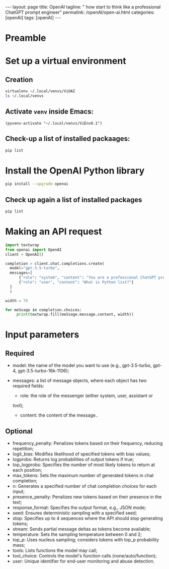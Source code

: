 #+BEGIN_EXPORT html
---
layout: page
title: OpenAI
tagline: " how start to think like a professional ChatGPT prompt engineer"
permalink: /openAI/open-ai.html
categories: [openAI]
tags: [openAI]
---
#+END_EXPORT
#+STARTUP: showall indent
#+OPTIONS: tags:nil num:nil \n:nil @:t ::t |:t ^:{} _:{} *:t
#+PROPERTY: header-args :exports both
#+PROPERTY: header-args+ :results output pp
#+PROPERTY: header-args+ :eval no-export
#+TOC: headlines 2

* Preamble

* Set up a virtual environment

** Creation

#+begin_src sh
 virtualenv ~/.local/venvs/ViOAI
 ls ~/.local/venvs
#+end_src

#+RESULTS:
: created virtual environment CPython3.11.2.final.0-64 in 207ms
:   creator CPython3Posix(dest=/home/vikky/.local/venvs/ViOAI, clear=False, no_vcs_ignore=False, global=False)
:   seeder FromAppData(download=False, pip=bundle, setuptools=bundle, wheel=bundle, via=copy, app_data_dir=/home/vikky/.local/share/virtualenv)
:     added seed packages: pip==23.0.1, setuptools==66.1.1, wheel==0.38.4
:   activators BashActivator,CShellActivator,FishActivator,NushellActivator,PowerShellActivator,PythonActivator
: ViEnv0.1
: ViEnv0.2
: ViOAI
: VirtSel

** Activate =venv= inside Emacs:

#+begin_src elisp
(pyvenv-activate "~/.local/venvs/ViEnv0.1")
#+end_src

** Check-up a list of installed packaages:

#+begin_src sh
pip list
#+end_src

#+RESULTS:
: Package    Version
: ---------- -------
: pip        23.0.1
: setuptools 66.1.1
: wheel      0.38.4

* Install the OpenAI Python library

#+begin_src sh
pip install --upgrade openai
#+end_src

#+RESULTS:
#+begin_example
Collecting openai
  Using cached openai-1.35.3-py3-none-any.whl (327 kB)
Collecting anyio<5,>=3.5.0
  Using cached anyio-4.4.0-py3-none-any.whl (86 kB)
Collecting distro<2,>=1.7.0
  Using cached distro-1.9.0-py3-none-any.whl (20 kB)
Collecting httpx<1,>=0.23.0
  Using cached httpx-0.27.0-py3-none-any.whl (75 kB)
Collecting pydantic<3,>=1.9.0
  Using cached pydantic-2.7.4-py3-none-any.whl (409 kB)
Collecting sniffio
  Using cached sniffio-1.3.1-py3-none-any.whl (10 kB)
Collecting tqdm>4
  Using cached tqdm-4.66.4-py3-none-any.whl (78 kB)
Collecting typing-extensions<5,>=4.7
  Using cached typing_extensions-4.12.2-py3-none-any.whl (37 kB)
Collecting idna>=2.8
  Using cached idna-3.7-py3-none-any.whl (66 kB)
Collecting certifi
  Using cached certifi-2024.6.2-py3-none-any.whl (164 kB)
Collecting httpcore==1.*
  Using cached httpcore-1.0.5-py3-none-any.whl (77 kB)
Collecting h11<0.15,>=0.13
  Using cached h11-0.14.0-py3-none-any.whl (58 kB)
Collecting annotated-types>=0.4.0
  Using cached annotated_types-0.7.0-py3-none-any.whl (13 kB)
Collecting pydantic-core==2.18.4
  Using cached pydantic_core-2.18.4-cp311-cp311-manylinux_2_17_x86_64.manylinux2014_x86_64.whl (2.0 MB)
Installing collected packages: typing-extensions, tqdm, sniffio, idna, h11, distro, certifi, annotated-types, pydantic-core, httpcore, anyio, pydantic, httpx, openai
Successfully installed annotated-types-0.7.0 anyio-4.4.0 certifi-2024.6.2 distro-1.9.0 h11-0.14.0 httpcore-1.0.5 httpx-0.27.0 idna-3.7 openai-1.35.3 pydantic-2.7.4 pydantic-core-2.18.4 sniffio-1.3.1 tqdm-4.66.4 typing-extensions-4.12.2
#+end_example

** Check up again a list of installed packages

#+begin_src sh
pip list
#+end_src

#+RESULTS:
#+begin_example
Package           Version
----------------- --------
annotated-types   0.7.0
anyio             4.4.0
certifi           2024.6.2
distro            1.9.0
h11               0.14.0
httpcore          1.0.5
httpx             0.27.0
idna              3.7
openai            1.35.3
pip               23.0.1
pydantic          2.7.4
pydantic_core     2.18.4
setuptools        66.1.1
sniffio           1.3.1
tqdm              4.66.4
typing_extensions 4.12.2
wheel             0.38.4
#+end_example

* Making an API request

#+begin_src python
  import textwrap
  from openai import OpenAI
  client = OpenAI()

  completion = client.chat.completions.create(
    model="gpt-3.5-turbo",
    messages=[
        {"role": "system", "content": "You are a professional ChatGPT prompt engineer with deep and profound knowledge of OpenAI subtleties and Python."},
        {"role": "user", "content": "What is Python list?"}
    ]
    )

  width = 70

  for meSsage in completion.choices:
       print(textwrap.fill(meSsage.message.content, width))

#+end_src

#+RESULTS:
: In Python, a list is a built-in data structure used to store a
: collection of items. It is a mutable, ordered sequence of elements
: that can contain elements of different data types. Lists are declared
: by enclosing the elements in square brackets `[]` and separating them
: with commas.  For example:  ```python my_list = [1, 2, 3, 4, 5] ```
: Lists allow for various operations like indexing, slicing, appending,
: removing, and more. They are quite versatile and commonly used in
: Python for storing and manipulating collections of data.

* Input parameters

** Required

- model: the name of the model you want to use (e.g., gpt-3.5-turbo,
  gpt-4, gpt-3.5-turbo-16k-1106);
- messages: a list of message objects, where each object has two
  required fields:

  - role: the role of the messenger (either system, user, assistant or
 tool);
  - content: the content of the message..

** Optional

- frequency_penalty: Penalizes tokens based on their frequency,
  reducing repetition;
- logit_bias: Modifies likelihood of specified tokens with bias
  values;
- logprobs: Returns log probabilities of output tokens if true;
- top_logprobs: Specifies the number of most likely tokens to return
  at each position;
- max_tokens: Sets the maximum number of generated tokens in chat
  completion;
- n: Generates a specified number of chat completion choices for each
 input;
- presence_penalty: Penalizes new tokens based on their presence in
  the text;
- response_format: Specifies the output format, e.g., JSON mode;
- seed: Ensures deterministic sampling with a specified seed;
- stop: Specifies up to 4 sequences where the API should stop
  generating tokens;
- stream: Sends partial message deltas as tokens become available;
- temperature: Sets the sampling temperature between 0 and 2;
- top_p: Uses nucleus sampling; considers tokens with top_p
  probability mass;
- tools: Lists functions the model may call;
- tool_choice: Controls the model's function calls
  (none/auto/function);
- user: Unique identifier for end-user monitoring and abuse detection.
